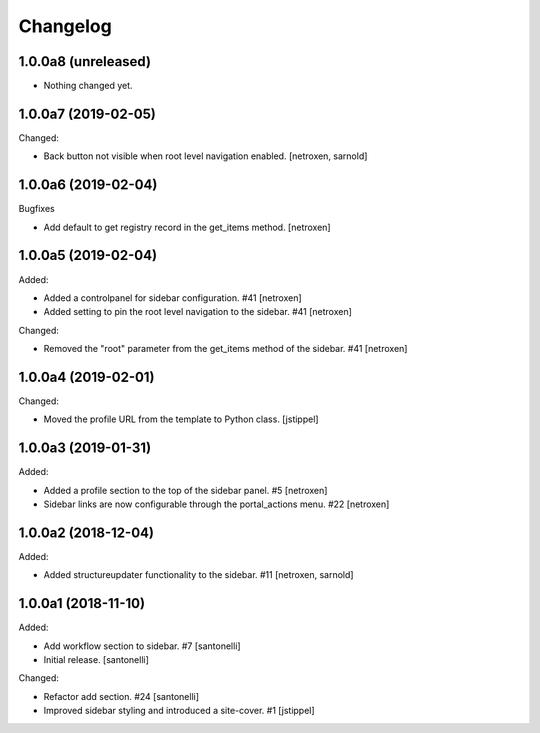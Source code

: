Changelog
=========


1.0.0a8 (unreleased)
--------------------

- Nothing changed yet.


1.0.0a7 (2019-02-05)
--------------------

Changed:

- Back button not visible when root level navigation enabled.
  [netroxen, sarnold]


1.0.0a6 (2019-02-04)
--------------------

Bugfixes

- Add default to get registry record in the get_items method.
  [netroxen]


1.0.0a5 (2019-02-04)
--------------------

Added:

- Added a controlpanel for sidebar configuration. #41
  [netroxen]

- Added setting to pin the root level navigation to the sidebar. #41
  [netroxen]

Changed:

- Removed the "root" parameter from the get_items method of the sidebar. #41
  [netroxen]


1.0.0a4 (2019-02-01)
--------------------

Changed:

- Moved the profile URL from the template to Python class.
  [jstippel]


1.0.0a3 (2019-01-31)
--------------------

Added:

- Added a profile section to the top of the sidebar panel. #5
  [netroxen]

- Sidebar links are now configurable through the portal_actions menu. #22
  [netroxen]


1.0.0a2 (2018-12-04)
--------------------

Added:

- Added structureupdater functionality to the sidebar. #11
  [netroxen, sarnold]


1.0.0a1 (2018-11-10)
--------------------

Added:

- Add workflow section to sidebar. #7
  [santonelli]

- Initial release.
  [santonelli]

Changed:

- Refactor add section. #24
  [santonelli]

- Improved sidebar styling and introduced a site-cover. #1
  [jstippel]
